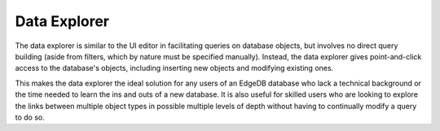 .. _ref_ui_data_explorer:

=============
Data Explorer
=============

.. image:: images/data_explorer.png
    :alt: The Data Explorer page in the EdgeDB UI. The icon is three bars
          stacked on top of each other: blue, purple, and orange. A sample
          query via the Data Explorer shows information about a user-defined
          object type called a Booking.
    :width: 100%

The data explorer is similar to the UI editor in facilitating queries on
database objects, but involves no direct query building (aside from filters,
which by nature must be specified manually). Instead, the data explorer gives
point-and-click access to the database's objects, including inserting
new objects and modifying existing ones.

This makes the data explorer the ideal solution for any users of an EdgeDB
database who lack a technical background or the time needed to learn
the ins and outs of a new database. It is also useful for skilled users
who are looking to explore the links between multiple object types in
possible multiple levels of depth without having to continually modify a
query to do so.